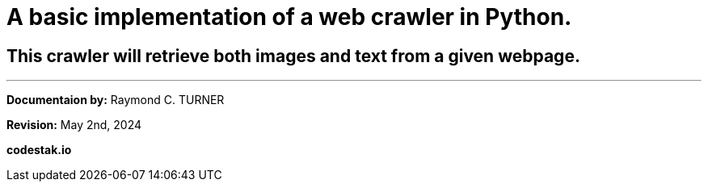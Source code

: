 = A basic implementation of a web crawler in Python.

== This crawler will retrieve both images and text from a given webpage.




---

**Documentaion by:** Raymond C. TURNER

**Revision:** May 2nd, 2024

**codestak.io**